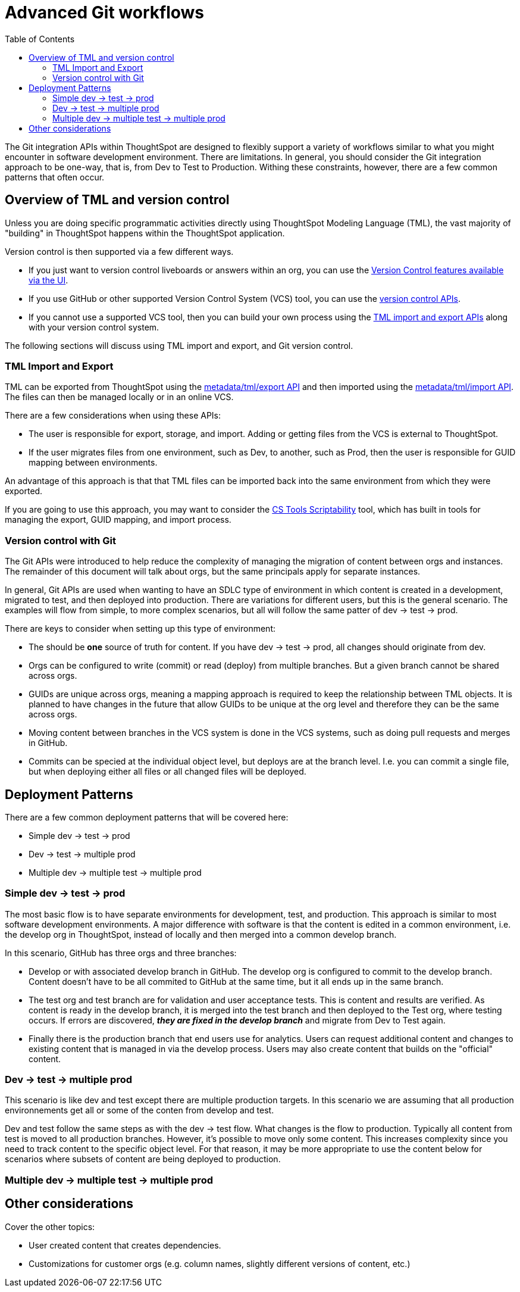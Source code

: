 = Advanced Git workflows
:toc: true
:toclevels: 2

:page-title: Advanced Git workflows
:page-pageid: git-dev-workflows
:page-description: The version control APIs allow for a variety of workflows to integrate with your SDLC practices

The Git integration APIs within ThoughtSpot are designed to flexibly support a variety of workflows similar to what you might encounter in software development environment.  There are limitations.  In general, you should consider the Git integration approach to be one-way, that is, from Dev to Test to Production.  Withing these constraints, however, there are a few common patterns that often occur.

== Overview of TML and version control

Unless you are doing specific programmatic activities directly using ThoughtSpot Modeling Language (TML), the vast majority of "building" in ThoughtSpot happens within the ThoughtSpot application. 

Version control is then supported via a few different ways.

* If you just want to version control liveboards or answers within an org, you can use the link:https://docs.thoughtspot.com/cloud/latest/git-version-control[Version Control features available via the UI].  
* If you use GitHub or other supported Version Control System (VCS) tool, you can use the xref:version_control.adoc[version control APIs].  
* If you cannot use a supported VCS tool, then you can build your own process using the xref:deploy-with-tml-apis.adoc[TML import and export APIs] along with your version control system.

The following sections will discuss using TML import and export, and Git version control.

=== TML Import and Export

TML can be exported from ThoughtSpot using the link:https://developers.thoughtspot.com/docs/rest-apiv2-reference#_metadata[metadata/tml/export API] and then imported using the link:https://developers.thoughtspot.com/docs/rest-apiv2-reference#_metadata[metadata/tml/import API].  The files can then be managed locally or in an online VCS.  

There are a few considerations when using these APIs:

* The user is responsible for export, storage, and import.  Adding or getting files from the VCS is external to ThoughtSpot.  
* If the user migrates files from one environment, such as Dev, to another, such as Prod, then the user is responsible for GUID mapping between environments.  

An advantage of this approach is that that TML files can be imported back into the same environment from which they were exported.

If you are going to use this approach, you may want to consider the link:https://thoughtspot.github.io/cs_tools/tools/scriptability/[CS Tools Scriptability] tool, which has built in tools for managing the export, GUID mapping, and import process.  

=== Version control with Git

The Git APIs were introduced to help reduce the complexity of managing the migration of content between orgs and instances.  The remainder of this document will talk about orgs, but the same principals apply for separate instances.  

In general, Git APIs are used when wanting to have an SDLC type of environment in which content is created in a development, migrated to test, and then deployed into production.  There are variations for different users, but this is the general scenario.  The examples will flow from simple, to more complex scenarios, but all will follow the same patter of dev -> test -> prod.

There are keys to consider when setting up this type of environment:

* The should be *one* source of truth for content.  If you have dev -> test -> prod, all changes should originate from dev.
* Orgs can be configured to write (commit) or read (deploy) from multiple branches.  But a given branch cannot be shared across orgs.
* GUIDs are unique across orgs, meaning a mapping approach is required to keep the relationship between TML objects.  It is planned to have changes in the future that allow GUIDs to be unique at the org level and therefore they can be the same across orgs.
* Moving content between branches in the VCS system is done in the VCS systems, such as doing pull requests and merges in GitHub.
* Commits can be specied at the individual object level, but deploys are at the branch level.  I.e. you can commit a single file, but when deploying either all files or all changed files will be deployed.

== Deployment Patterns

There are a few common deployment patterns that will be covered here:

* Simple dev -> test -> prod
* Dev -> test -> multiple prod
* Multiple dev -> multiple test -> multiple prod

=== Simple dev -> test -> prod

The most basic flow is to have separate environments for development, test, and production.  This approach is similar to most software development environments.  A major difference with software is that the content is edited in a common environment, i.e. the develop org in ThoughtSpot, instead of locally and then merged into a common develop branch.  

In this scenario, GitHub has three orgs and three branches:

* Develop or with associated develop branch in GitHub.  The develop org is configured to commit to the develop branch.  Content doesn't have to be all commited to GitHub at the same time, but it all ends up in the same branch.
* The test org and test branch are for validation and user acceptance tests.  This is content and results are verified.  As content is ready in the develop branch, it is merged into the test branch and then deployed to the Test org, where testing occurs.  If errors are discovered, *_they are fixed in the develop branch_* and migrate from Dev to Test again.
* Finally there is the production branch that end users use for analytics.  Users can request additional content and changes to existing content that is managed in via the develop process.  Users may also create content that builds on the "official" content.

=== Dev -> test -> multiple prod

This scenario is like dev and test except there are multiple production targets.  In this scenario we are assuming that all production environnements get all or some of the conten from develop and test.

Dev and test follow the same steps as with the dev -> test flow.  What changes is the flow to production.  Typically all content from test is moved to all production branches.  However, it's possible to move only some content.  This increases complexity since you need to track content to the specific object level.  For that reason, it may be more appropriate to use the content below for scenarios where subsets of content are being deployed to production.

=== Multiple dev -> multiple test -> multiple prod

== Other considerations

Cover the other topics:

* User created content that creates dependencies.
* Customizations for customer orgs (e.g. column names, slightly different versions of content, etc.)
